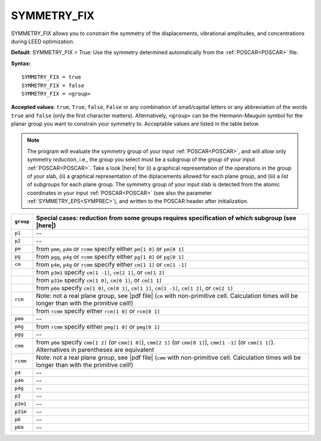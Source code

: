 .. _isym:

SYMMETRY_FIX
============

SYMMETRY_FIX allows you to constrain the symmetry of the displacements, 
vibrational amplitudes, and concentrations during LEED optimization.

**Default**: SYMMETRY_FIX = True: Use the symmetry determined 
automatically from the :ref:`POSCAR<POSCAR>` file.

**Syntax:**

::

   SYMMETRY_FIX = true
   SYMMETRY_FIX = false
   SYMMETRY_FIX = <group>

**Accepted values**: ``true``, ``True``, ``false``, ``False`` or any 
combination of small/capital letters or any abbreviation of the words 
``true`` and ``false`` (only the first character matters).
Alternatively, ``<group>`` can be the Hermann-Mauguin symbol for the 
planar group you want to constrain your symmetry to. Acceptable values 
are listed in the table below.

.. note:: 
  The program will evaluate the symmetry group of your input 
  :ref:`POSCAR<POSCAR>`, and will allow only symmetry *reduction*, 
  i.e., the group you select must be a subgroup of the group of your 
  input :ref:`POSCAR<POSCAR>`.
  Take a look |here| for (i) a graphical representation of the 
  operations in the group of your slab, (ii) a graphical representation 
  of the diplacements allowed for each plane group, and (iii) a list of 
  subgroups for each plane group.
  The symmetry group of your input slab is detected from the atomic 
  coordinates in your input 
  :ref:`POSCAR<POSCAR>` (see also the parameter 
  :ref:`SYMMETRY_EPS<SYMPREC>`), and written to the POSCAR header after 
  initialization.

+-----------+------------------------------------------------------------------------------------------------------------------------------------------------------------------+
| ``group`` | Special cases: reduction from some groups requires specification of which subgroup (see |here|)                                                                  |
+===========+==================================================================================================================================================================+
| ``p1``    | --                                                                                                                                                               |
+-----------+------------------------------------------------------------------------------------------------------------------------------------------------------------------+
| ``p2``    | --                                                                                                                                                               |
+-----------+------------------------------------------------------------------------------------------------------------------------------------------------------------------+
| ``pm``    | from ``pmm``, ``p4m`` or ``rcmm`` specify either ``pm[1 0]`` or ``pm[0 1]``                                                                                      |
+-----------+------------------------------------------------------------------------------------------------------------------------------------------------------------------+
| ``pg``    | from ``pgg``, ``p4g`` or ``rcmm`` specify either ``pg[1 0]`` or ``pg[0 1]``                                                                                      |
+-----------+------------------------------------------------------------------------------------------------------------------------------------------------------------------+
| ``cm``    | from ``p4m``, ``p4g`` or ``rcmm`` specify either ``cm[1 1]`` or ``cm[1 -1]``                                                                                     |
+-----------+------------------------------------------------------------------------------------------------------------------------------------------------------------------+
|           | from ``p3m1`` specify ``cm[1 -1]``, ``cm[2 1]``, or ``cm[1 2]``                                                                                                  |
+-----------+------------------------------------------------------------------------------------------------------------------------------------------------------------------+
|           | from ``p31m`` specify ``cm[1 0]``, ``cm[0 1]``, or ``cm[1 1]``                                                                                                   |
+-----------+------------------------------------------------------------------------------------------------------------------------------------------------------------------+
|           | from ``p6m`` specify ``cm[1 0]``, ``cm[0 1]``, ``cm[1 1]``, ``cm[1 -1]``, ``cm[1 2]``, or ``cm[2 1]``                                                            |
+-----------+------------------------------------------------------------------------------------------------------------------------------------------------------------------+
| ``rcm``   | Note: not a real plane group, see |pdf file| (``cm`` with non-primitive cell. Calculation times will be longer than with the primitive cell!)                    |
+-----------+------------------------------------------------------------------------------------------------------------------------------------------------------------------+
|           | from ``rcmm`` specify either ``rcm[1 0]`` or ``rcm[0 1]``                                                                                                        |
+-----------+------------------------------------------------------------------------------------------------------------------------------------------------------------------+
| ``pmm``   | --                                                                                                                                                               |
+-----------+------------------------------------------------------------------------------------------------------------------------------------------------------------------+
| ``pmg``   | from ``rcmm`` specify either ``pmg[1 0]`` or ``pmg[0 1]``                                                                                                        |
+-----------+------------------------------------------------------------------------------------------------------------------------------------------------------------------+
| ``pgg``   | --                                                                                                                                                               |
+-----------+------------------------------------------------------------------------------------------------------------------------------------------------------------------+
| ``cmm``   | from ``p6m`` specify ``cmm[1 2]`` (or ``cmm[1 0]``), ``cmm[2 1]`` (or ``cmm[0 1]``), ``cmm[1 -1]`` (or ``cmm[1 1]``). Alternatives in parentheses are equivalent |
+-----------+------------------------------------------------------------------------------------------------------------------------------------------------------------------+
| ``rcmm``  | Note: not a real plane group, see |pdf file| (``cmm`` with non-primitive cell. Calculation times will be longer than with the primitive cell!)                   |
+-----------+------------------------------------------------------------------------------------------------------------------------------------------------------------------+
| ``p4``    | --                                                                                                                                                               |
+-----------+------------------------------------------------------------------------------------------------------------------------------------------------------------------+
| ``p4m``   | --                                                                                                                                                               |
+-----------+------------------------------------------------------------------------------------------------------------------------------------------------------------------+
| ``p4g``   | --                                                                                                                                                               |
+-----------+------------------------------------------------------------------------------------------------------------------------------------------------------------------+
| ``p3``    | --                                                                                                                                                               |
+-----------+------------------------------------------------------------------------------------------------------------------------------------------------------------------+
| ``p3m1``  | --                                                                                                                                                               |
+-----------+------------------------------------------------------------------------------------------------------------------------------------------------------------------+
| ``p31m``  | --                                                                                                                                                               |
+-----------+------------------------------------------------------------------------------------------------------------------------------------------------------------------+
| ``p6``    | --                                                                                                                                                               |
+-----------+------------------------------------------------------------------------------------------------------------------------------------------------------------------+
| ``p6m``   | --                                                                                                                                                               |
+-----------+------------------------------------------------------------------------------------------------------------------------------------------------------------------+

.. |here| replace:: :ref:`here<planegroups>`
.. |pdf file| replace:: :download:`the PDF file</_static/planegroups.pdf>`
